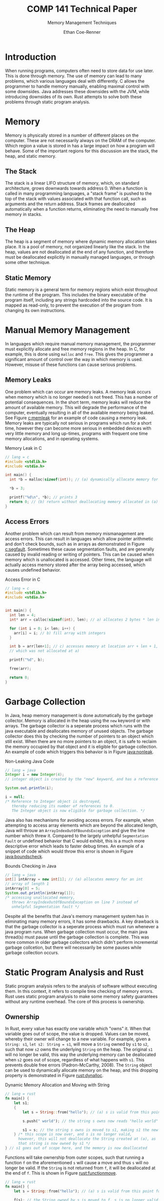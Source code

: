 #+title: COMP 141 Technical Paper
#+subtitle: Memory Management Techniques
#+author: Ethan Coe-Renner

* Introduction
When running programs, computers often need to store data for use later. This is done through memory. The use of memory can lead to many problems, which various languages deal with differently. C allows the programmer to handle memory manually, enabling maximal control with some downsides. Java addresses these downsides with the JVM, while introducing downsides of its own. Rust attempts to solve both these problems through static program analysis.

* Memory
Memory is physically stored in a number of different places on the computer. These are not necessarily always on the DRAM of the computer. Which region a value is stored in has a large impact on how a program will behave. Some of the important regions for this discussion are the stack, the heap, and static memory.
** The Stack
The stack is a linear LIFO structure of memory, which, on standard architecture, grows downwards towards address 0. When a function is called in many programming languages, a "stack frame" is pushed to the top of the stack with values associated with that function call, such as arguments and the return address. Stack frames are deallocated automatically when a function returns, eliminating the need to manually free memory in stacks.
** The Heap
The heap is a segment of memory where dynamic memory allocation takes place. It is a pool of memory, not organized linearly like the stack. In the heap, values are not deallocated at the end of any function, and therefore must be deallocated explicitly in manually managed languages, or through some other technique. 
** Static Memory
Static memory is a general term for memory regions which exist throughout the runtime of the program. This includes the binary executable of the program itself, including any strings hardcoded into the source code. It is mapped as read-only, to prevent the execution of the program from changing its own instructions.
* Manual Memory Management
In languages which require manual memory management, the programmer must explicitly allocate and free memory regions in the heap. In C, for example, this is done using ~malloc~ and ~free~. This gives the programmer a significant amount of control over the way in which memory is used. However, misuse of these functions can cause serious problems.

** Memory Leaks
One problem which can occur are memory leaks. A memory leak occurs when memory which is no longer needed is not freed. This has a number of potential consequences. In the short term, memory leaks will reduce the amount of available memory.
This will degrade the performance of the computer, eventually resulting in all of the available memory being leaked. See Figure [[c:memleak]] for an example of code causing a memory leak.
Memory leaks are typically not serious in programs which run for a short time, however they can become more serious in embedded devices with very little memory and long up-times, programs with frequent one time memory allocations, and in operating systems.

#+caption: Memory Leak in C
#+label: c:memleak
#+begin_src c
  // lang = c
  #include <stdlib.h>
  #include <stdio.h>
  
  int main() {
    int *b = malloc(sizeof(int)); // (a) dynamically allocate memory for b
  
    ,*b = 3;
  
    printf("%d\n", *b); // prints 3
    return 0; // (b) return without deallocating memory allocated in (a)
  }
#+end_src

** Access Errors
Another problem which can result from memory mismanagement are access errors. This can result in languages which allow pointer arithmetic and don't check bounds, such as in arrays as demonstrated in Figure [[c:segfault]]. Sometimes these cause segmentation faults, and are generally caused by invalid reading or writing of pointers. This can be caused when memory which is unallocated is accessed. Other times, the language will actually access memory stored after the array being accessed, which causes undefined behavior. 

#+caption: Access Error in C
#+label: c:segfault
#+begin_src c
  // lang = c
  #include <stdlib.h>
  #include <stdio.h>
  
  
  int main() {
    int len = 4;
    int* arr = calloc(sizeof(int), len); // a) allocates 2 bytes * len in memory
  
    for (int i = 0; i< len; i++) {
      arr[i] = i; // b) fill array with integers
    }
  
    int b = arr[len+1]; // c) accesses memory at location arr + len + 1,
    // which was not allocated at a)
  
    printf("%d", b);
  
    free(arr);
  
    return 0;
  }
#+end_src

* Garbage Collection
In Java, heap memory management is done automatically by the garbage collector. Memory is allocated in the heap using the ~new~ keyword or with arrays. The garbage collector is a seperate process which runs with the java executable and deallocates memory of unused objects. The garbage collector does this by checking the number of pointers to an object which still exist. When there are no more pointers to an object, it is safe to reclaim the memory occupied by that object and it is eligible for garbage collection. An example of code which triggers this behavior is in Figure [[java:nonleak]].

#+caption: Non-Leaking Java Code
#+label: java:nonleak
#+begin_src java
  // lang = java
  Integer i = new Integer(4);
  // integer object is created by the "new" keyword, and has a reference "i"
  
  System.out.println(i);
  
  i = null;
  /* Reference to Integer object is destroyed,
     thereby reducing its number of references to 0.
     The Integer object is now eligible for garbage collection. */
#+end_src

Java also has mechanisms for avoiding access errors. For example, when attempting to access array elements which are beyond the allocated length, Java will throuw an ~ArrayIndexOutOfBoundsException~ and give the line number which threw it. Compared to the largely unhelpful ~Segmentation Fault~ or undefined behavior that C would exhibit, this is a much more descriptive error which leads to faster debug times. An example of a snippet of code which would throw this error is shown in Figure [[java:boundscheck]].

#+caption: Bounds Checking in Java
#+label: java:boundscheck
#+begin_src java
  // lang = java
  int[] intArray = new int[1]; // (a) allocates memory for an int
  // array of length 1
  intArray[0] = 5;
  System.out.println(intArray[1]);
  /* accessing unallocated memory,
     throws ArrayIndexOutOfBoundsException on line 7 instead of
     unhelpful Segmentation fault */
#+end_src

Despite all the benefits that Java's memory management system has in eliminating many memory errors, it has some drawbacks. A key drawback is that the garbage collector is a seperate process which must run whenever a java program runs. When garbage collection must occur, the main java thread(s) must pause until the garbage collection is complete. This was more common in older garbage collectors which didn't perform incremental garbage collcetion, but there will necessarily be some pauses while garbage collection occurs.

* Static Program Analysis and Rust
Static program analysis refers to the analysis of software without executing them. In this context, it refers to compile time checking of memory errors. Rust uses static program analysis to make some memory safety guarantees without any runtime overhead. The core of this process is ownership.
** Ownership
In Rust, every value has exactly one variable which "owns" it. When that variable goes out of scope, the value is dropped. Values can be moved, whereby their owner will change to a new variable. For example, given a ~String: s1~, ~let s2: String = s1~, will move a ~String~ owned by ~s1~ to ~s2~, such that now ~s2~ owns the underlying ~String~ on the heap. The original ~s1~ will no longer be valid, this way the underlying memory can be deallocated when ~s2~ goes out of scope, regardless of what happens with ~s1~. This prevents double free errors (Padron-McCarthy, 2008). The ~String~ object can be used to dynamically allocate memory on the heap, and this dropping property is demonstrated in Figure [[rust:dynalloc]].

#+caption: Dynamic Memory Allocation and Moving with String
#+label: rust:dynalloc
#+begin_src rust
  // lang = rust
  fn main() {
      let s1;
      {
          let s = String::from("hello"); // (a) s is valid from this point forward
  
          s.push(" world"); // the string s owns now reads "hello world"
  
          s1 = s; // the string s owns is moved to s1, making s1 the new owner
      } /* this scope is now over, and s is no longer valid,
        however, this will not deallocate the String created at (a), as
        that string is now owned by s1 */
  } // s1 goes out of scope here, and the memory is now deallocated
#+end_src

Functions will take ownership from outer scopes, such that running a function ~f~ on the aforementioned ~s~ will cause a move and thus ~s~ will no longer be valid. If the ~String~ is not returned from ~f~, it will be deallocated at the end of ~f~. This is shown in Figure [[rust:functionmove]].

#+label: rust:functionmove
#+begin_src rust
  // lang = rust
  fn main() {
      let s = String::from("hello"); // (a) s is valid from this point forward
  
      f(s); // the String owned by s is moved to f, s is no longer valid
  
  
      println!("{}", s); // This line will cause an error as s is no longer valid
  }
  
  fn f(string: String) {
      println!("{}", string);
  } // String owned by string is dropped here
#+end_src


* References
Gjengset, Jon (2022). /Rust for Rustaceans./ no starch press.

Kernighan, Brian W. & Ritchie, Dennis M. (1988). /The C Programming Language./ Prentice-Hall

Klabnik, Steve and Nichols, Carol (2022) /The Rust Programming Language./ no starch press

Padron-McCarthy, Thomas (2008) /The Very Basics of Garbage Collection./ http://basen.oru.se/kurser/koi/2008-2009-p1/texter/gc/index.html
